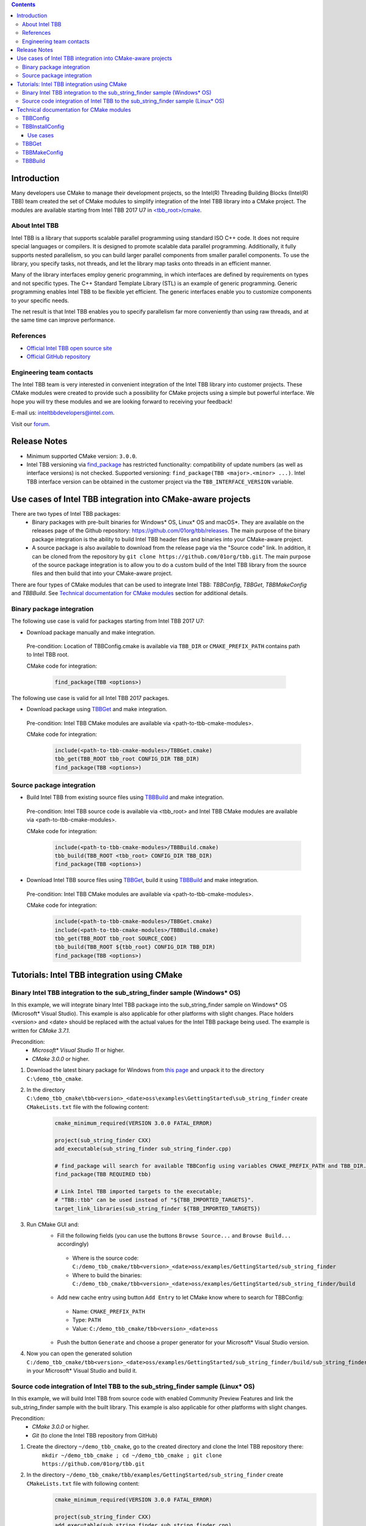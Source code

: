 .. contents::

Introduction
------------
Many developers use CMake to manage their development projects, so the Intel(R) Threading Building Blocks (Intel(R) TBB)
team created the set of CMake modules to simplify integration of the Intel TBB library into a CMake project.
The modules are available starting from Intel TBB 2017 U7 in `<tbb_root>/cmake <https://github.com/01org/tbb/tree/tbb_2017/cmake>`_.

About Intel TBB
^^^^^^^^^^^^^^^
Intel TBB is a library that supports scalable parallel programming using standard ISO C++ code. It does not require special languages or compilers. It is designed to promote scalable data parallel programming. Additionally, it fully supports nested parallelism, so you can build larger parallel components from smaller parallel components. To use the library, you specify tasks, not threads, and let the library map tasks onto threads in an efficient manner.

Many of the library interfaces employ generic programming, in which interfaces are defined by requirements on types and not specific types. The C++ Standard Template Library (STL) is an example of generic programming. Generic programming enables Intel TBB to be flexible yet efficient. The generic interfaces enable you to customize components to your specific needs.

The net result is that Intel TBB enables you to specify parallelism far more conveniently than using raw threads, and at the same time can improve performance.

References
^^^^^^^^^^
* `Official Intel TBB open source site <https://www.threadingbuildingblocks.org/>`_
* `Official GitHub repository <https://github.com/01org/tbb>`_

Engineering team contacts
^^^^^^^^^^^^^^^^^^^^^^^^^
The Intel TBB team is very interested in convenient integration of the Intel TBB library into customer projects. These CMake modules were created to provide such a possibility for CMake projects using a simple but powerful interface. We hope you will try these modules and we are looking forward to receiving your feedback!

E-mail us: `inteltbbdevelopers@intel.com <mailto:inteltbbdevelopers@intel.com>`_.

Visit our `forum <https://software.intel.com/en-us/forums/intel-threading-building-blocks/>`_.

Release Notes
-------------
* Minimum supported CMake version: ``3.0.0``.
* Intel TBB versioning via `find_package <https://cmake.org/cmake/help/latest/command/find_package.html>`_ has restricted functionality: compatibility of update numbers (as well as interface versions) is not checked. Supported versioning: ``find_package(TBB <major>.<minor> ...)``. Intel TBB interface version can be obtained in the customer project via the ``TBB_INTERFACE_VERSION`` variable.

Use cases of Intel TBB integration into CMake-aware projects
------------------------------------------------------------
There are two types of Intel TBB packages:
 * Binary packages with pre-built binaries for Windows* OS, Linux* OS and macOS*. They are available on the releases page of the Github repository: https://github.com/01org/tbb/releases. The main purpose of the binary package integration is the ability to build Intel TBB header files and binaries into your CMake-aware project.
 * A source package is also available to download from the release page via the "Source code" link. In addition, it can be cloned from the repository by ``git clone https://github.com/01org/tbb.git``. The main purpose of the source package integration is to allow you to do a custom build of the Intel TBB library from the source files and then build that into your CMake-aware project.

There are four types of CMake modules that can be used to integrate Intel TBB: `TBBConfig`, `TBBGet`, `TBBMakeConfig` and `TBBBuild`. See `Technical documentation for CMake modules`_ section for additional details.

Binary package integration
^^^^^^^^^^^^^^^^^^^^^^^^^^^^^^^^^^^^

The following use case is valid for packages starting from Intel TBB 2017 U7:

* Download package manually and make integration.

 Pre-condition: Location of TBBConfig.cmake is available via ``TBB_DIR`` or ``CMAKE_PREFIX_PATH`` contains path to Intel TBB root.

 CMake code for integration:

  .. code:: cmake

   find_package(TBB <options>)

The following use case is valid for all Intel TBB 2017 packages.

* Download package using TBBGet_ and make integration.

 Pre-condition: Intel TBB CMake modules are available via <path-to-tbb-cmake-modules>.

 CMake code for integration:
  .. code:: cmake

   include(<path-to-tbb-cmake-modules>/TBBGet.cmake)
   tbb_get(TBB_ROOT tbb_root CONFIG_DIR TBB_DIR)
   find_package(TBB <options>)

Source package integration
^^^^^^^^^^^^^^^^^^^^^^^^^^
* Build Intel TBB from existing source files using TBBBuild_ and make integration.

 Pre-condition: Intel TBB source code is available via <tbb_root> and Intel TBB CMake modules are available via <path-to-tbb-cmake-modules>.

 CMake code for integration:
  .. code:: cmake

   include(<path-to-tbb-cmake-modules>/TBBBuild.cmake)
   tbb_build(TBB_ROOT <tbb_root> CONFIG_DIR TBB_DIR)
   find_package(TBB <options>)

* Download Intel TBB source files using TBBGet_, build it using TBBBuild_ and make integration.

 Pre-condition: Intel TBB CMake modules are available via <path-to-tbb-cmake-modules>.

 CMake code for integration:
  .. code:: cmake

   include(<path-to-tbb-cmake-modules>/TBBGet.cmake)
   include(<path-to-tbb-cmake-modules>/TBBBuild.cmake)
   tbb_get(TBB_ROOT tbb_root SOURCE_CODE)
   tbb_build(TBB_ROOT ${tbb_root} CONFIG_DIR TBB_DIR)
   find_package(TBB <options>)

Tutorials: Intel TBB integration using CMake
--------------------------------------------
Binary Intel TBB integration to the sub_string_finder sample (Windows* OS)
^^^^^^^^^^^^^^^^^^^^^^^^^^^^^^^^^^^^^^^^^^^^^^^^^^^^^^^^^^^^^^^^^^^^^^^^^^

In this example, we will integrate binary Intel TBB package into the sub_string_finder sample on Windows* OS (Microsoft* Visual Studio).
This example is also applicable for other platforms with slight changes.
Place holders <version> and <date> should be replaced with the actual values for the Intel TBB package being used. The example is written for `CMake 3.7.1`.

Precondition:
  * `Microsoft* Visual Studio 11` or higher.
  * `CMake 3.0.0` or higher.

#. Download the latest binary package for Windows from `this page <https://github.com/01org/tbb/releases/latest>`_ and unpack it to the directory ``C:\demo_tbb_cmake``.
#. In the directory ``C:\demo_tbb_cmake\tbb<version>_<date>oss\examples\GettingStarted\sub_string_finder`` create ``CMakeLists.txt`` file with the following content:
    .. code:: cmake

        cmake_minimum_required(VERSION 3.0.0 FATAL_ERROR)

        project(sub_string_finder CXX)
        add_executable(sub_string_finder sub_string_finder.cpp)

        # find_package will search for available TBBConfig using variables CMAKE_PREFIX_PATH and TBB_DIR.
        find_package(TBB REQUIRED tbb)

        # Link Intel TBB imported targets to the executable;
        # "TBB::tbb" can be used instead of "${TBB_IMPORTED_TARGETS}".
        target_link_libraries(sub_string_finder ${TBB_IMPORTED_TARGETS})
#. Run CMake GUI and:
    * Fill the following fields (you can use the buttons ``Browse Source...`` and ``Browse Build...`` accordingly)

     * Where is the source code: ``C:/demo_tbb_cmake/tbb<version>_<date>oss/examples/GettingStarted/sub_string_finder``
     * Where to build the binaries: ``C:/demo_tbb_cmake/tbb<version>_<date>oss/examples/GettingStarted/sub_string_finder/build``

    * Add new cache entry using button ``Add Entry`` to let CMake know where to search for TBBConfig:

     * Name: ``CMAKE_PREFIX_PATH``
     * Type: ``PATH``
     * Value: ``C:/demo_tbb_cmake/tbb<version>_<date>oss``

    * Push the button ``Generate`` and choose a proper generator for your Microsoft* Visual Studio version.
#. Now you can open the generated solution ``C:/demo_tbb_cmake/tbb<version>_<date>oss/examples/GettingStarted/sub_string_finder/build/sub_string_finder.sln`` in your Microsoft* Visual Studio and build it.

Source code integration of Intel TBB to the sub_string_finder sample (Linux* OS)
^^^^^^^^^^^^^^^^^^^^^^^^^^^^^^^^^^^^^^^^^^^^^^^^^^^^^^^^^^^^^^^^^^^^^^^^^^^^^^^^

In this example, we will build Intel TBB from source code with enabled Community Preview Features and link the sub_string_finder sample with the built library.
This example is also applicable for other platforms with slight changes.

Precondition:
  * `CMake 3.0.0` or higher.
  * `Git` (to clone the Intel TBB repository from GitHub)

#. Create the directory ``~/demo_tbb_cmake``, go to the created directory and clone the Intel TBB repository there:
    ``mkdir ~/demo_tbb_cmake ; cd ~/demo_tbb_cmake ; git clone https://github.com/01org/tbb.git``
#. In the directory ``~/demo_tbb_cmake/tbb/examples/GettingStarted/sub_string_finder`` create ``CMakeLists.txt`` file with following content:
    .. code:: cmake

     cmake_minimum_required(VERSION 3.0.0 FATAL_ERROR)

     project(sub_string_finder CXX)
     add_executable(sub_string_finder sub_string_finder.cpp)

     include(${TBB_ROOT}/cmake/TBBBuild.cmake)

     # Build Intel TBB with enabled Community Preview Features (CPF).
     tbb_build(TBB_ROOT ${TBB_ROOT} CONFIG_DIR TBB_DIR MAKE_ARGS tbb_cpf=1)

     find_package(TBB REQUIRED tbb_preview)

     # Link Intel TBB imported targets to the executable;
     # "TBB::tbb_preview" can be used instead of "${TBB_IMPORTED_TARGETS}".
     target_link_libraries(sub_string_finder ${TBB_IMPORTED_TARGETS})
#. Create a build directory for the sub_string_finder sample to perform build out of source, go to the created directory
    ``mkdir ~/demo_tbb_cmake/tbb/examples/GettingStarted/sub_string_finder/build ; cd ~/demo_tbb_cmake/tbb/examples/GettingStarted/sub_string_finder/build``
#. Run CMake to prepare Makefile for the sub_string_finder sample and provide Intel TBB location (root) where to perform build:
    ``cmake -DTBB_ROOT=${HOME}/demo_tbb_cmake/tbb ..``
#. Make an executable and run it:
    ``make ; ./sub_string_finder``

Technical documentation for CMake modules
-----------------------------------------
TBBConfig
^^^^^^^^^

Configuration module for ``Intel(R) Threading Building Blocks (Intel(R) TBB)`` library.

How to use this module in your CMake project:
 #. Add location of Intel TBB (root) to `CMAKE_PREFIX_PATH <https://cmake.org/cmake/help/latest/variable/CMAKE_PREFIX_PATH.html>`_
    or specify location of TBBConfig.cmake in ``TBB_DIR``.
 #. Use `find_package <https://cmake.org/cmake/help/latest/command/find_package.html>`_ to configure Intel TBB.
 #. Use provided variables and/or imported targets (described below) to work with Intel TBB.

Intel TBB components can be passed to `find_package <https://cmake.org/cmake/help/latest/command/find_package.html>`_
after keyword ``COMPONENTS`` or ``REQUIRED``.
Use basic names of components (``tbb``, ``tbbmalloc``, ``tbb_preview``, etc.).

If components are not specified then default are used: ``tbb``, ``tbbmalloc`` and ``tbbmalloc_proxy``.

If ``tbbmalloc_proxy`` is requested, ``tbbmalloc`` component will also be added and set as dependency for ``tbbmalloc_proxy``.

TBBConfig creates `imported targets <https://cmake.org/cmake/help/latest/manual/cmake-buildsystem.7.html#imported-targets>`_ as
shared libraries using the following format: ``TBB::<component>`` (for example, ``TBB::tbb``, ``TBB::tbbmalloc``).

Variables set during Intel TBB configuration:

=========================  ================================================
         Variable                            Description
=========================  ================================================
``TBB_FOUND``              Intel TBB library is found
``TBB_<component>_FOUND``  specific Intel TBB component is found
``TBB_IMPORTED_TARGETS``   all created Intel TBB imported targets
``TBB_VERSION``            Intel TBB version (format: ``<major>.<minor>``)
``TBB_INTERFACE_VERSION``  Intel TBB interface version
=========================  ================================================

TBBInstallConfig
^^^^^^^^^^^^^^^^

Module for generation and installation of TBB CMake configuration files (TBBConfig.cmake and TBBConfigVersion.cmake files) on Linux and macOS.

Provides the following functions:

 .. code:: cmake

  tbb_install_config(INSTALL_DIR <install_dir> SYSTEM_NAME Linux|Darwin
                     [TBB_VERSION <major>.<minor>.<interface>|TBB_VERSION_FILE <version_file>]
                     [LIB_REL_PATH <lib_rel_path> INC_REL_PATH <inc_rel_path>]
                     [LIB_PATH <lib_path> INC_PATH <inc_path>])``

**Note: the module overwrites existing TBBConfig.cmake and TBBConfigVersion.cmake files in <install_dir>.**

``tbb_config_installer.cmake`` allows to run ``TBBInstallConfig.cmake`` from command line.
It accepts the same parameters as ``tbb_install_config`` function, run ``cmake -P tbb_config_installer.cmake`` to get help.

Use cases
"""""""""
**Prepare TBB CMake configuration files for custom TBB package.**

The use case is applicable for package maintainers who create own TBB packages and want to create TBBConfig.cmake and TBBConfigVersion.cmake for these packages.

===========================================  ===========================================================
              Parameter                                      Description
===========================================  ===========================================================
``INSTALL_DIR <directory>``                  Directory to install CMake configuration files
``SYSTEM_NAME Linux|Darwin``                 OS name to generate config files for
``TBB_VERSION_FILE <version_file>``          Path to ``tbb_stddef.h`` to parse version from and
                                             write it to TBBConfigVersion.cmake
``TBB_VERSION <major>.<minor>.<interface>``  Directly specified TBB version;
                                             alternative to ``TBB_VERSION_FILE`` parameter
``LIB_REL_PATH <lib_rel_path>``              Relative path to TBB binaries, default: ``../..``
``INC_REL_PATH <inc_rel_path>``              Relative path to TBB headers, default: ``../../../include``
===========================================  ===========================================================

*Example*

 Assume your package is installed to the following structure:

 * Binaries go to ``<prefix>/lib``
 * Headers go to ``<prefix>/include``
 * CMake configuration files go to ``<prefix>/lib/cmake/<package>``

 The package is packed from ``/my/package/content`` directory.

 ``cmake -DINSTALL_DIR=/my/package/content/lib/cmake/TBB -DSYSTEM_NAME=Linux -DTBB_VERSION_FILE=/my/package/content/include/tbb/tbb_stddef.h -P tbb_config_installer.cmake`` (default relative paths will be used)

**Install TBB CMake configuration files for installed TBB.**

The use case is applicable for users who have installed TBB, but do not have (or have incorrect) CMake configuration files for this TBB.

============================  ==============================================
      Parameter                            Description
============================  ==============================================
``INSTALL_DIR <directory>``   Directory to install CMake configuration files
``SYSTEM_NAME Linux|Darwin``  OS name to generate config files for
``LIB_PATH <lib_path>``       Path to installed TBB binaries
``INC_PATH <inc_path>``       Path to installed TBB headers
============================  ==============================================

``LIB_PATH`` and ``INC_PATH`` will be converted to relative paths based on ``INSTALL_DIR``.
By default TBB version will be parsed from ``<inc_path>/tbb/tbb_stddef.h``,
but it can be overridden by optional parameters ``TBB_VERSION_FILE`` or ``TBB_VERSION``.

*Example*

 TBB is installed to ``/usr`` directory.
 In order to create TBBConfig.cmake and TBBConfigVersion.cmake in ``/usr/lib/cmake/TBB`` run

 ``cmake -DINSTALL_DIR=/usr/lib/cmake/TBB -DSYSTEM_NAME=Linux -DLIB_PATH=/usr/lib -DINC_PATH=/usr/include -P tbb_config_installer.cmake``.

TBBGet
^^^^^^

Module for getting ``Intel(R) Threading Building Blocks (Intel(R) TBB)`` library from `GitHub <https://github.com/01org/tbb>`_.

Provides the following functions:
 ``tbb_get(TBB_ROOT <variable> [RELEASE_TAG <release_tag>|LATEST] [SAVE_TO <path>] [SYSTEM_NAME Linux|Windows|Darwin] [CONFIG_DIR <variable> | SOURCE_CODE])``
  downloads Intel TBB from GitHub and creates TBBConfig for the downloaded binary package if there is no TBBConfig.

  ====================================  ====================================
                     Parameter                       Description
  ====================================  ====================================
  ``TBB_ROOT <variable>``               a variable to save Intel TBB root in, ``<variable>-NOTFOUND`` will be provided in case ``tbb_get`` is unsuccessful
  ``RELEASE_TAG <release_tag>|LATEST``  Intel TBB release tag to be downloaded (for example, ``2017_U6``), ``LATEST`` is used by default
  ``SAVE_TO <path>``                    path to location at which to unpack downloaded Intel TBB, ``${CMAKE_CURRENT_BINARY_DIR}/tbb_downloaded`` is used by default
  ``SYSTEM_NAME Linux|Windows|Darwin``  operating system name to download a binary package for,
                                        value of `CMAKE_SYSTEM_NAME <https://cmake.org/cmake/help/latest/variable/CMAKE_SYSTEM_NAME.html>`_ is used by default
  ``CONFIG_DIR <variable>``             a variable to save location of TBBConfig.cmake and TBBConfigVersion.cmake. Ignored if ``SOURCE_CODE`` specified
  ``SOURCE_CODE``                       flag to get Intel TBB source code (instead of binary package)
  ====================================  ====================================

TBBMakeConfig
^^^^^^^^^^^^^

Module for making TBBConfig in `official TBB binary packages published on GitHub <https://github.com/01org/tbb/releases>`_.

This module is to be used for packages that do not have TBBConfig.

Provides the following functions:
 ``tbb_make_config(TBB_ROOT <path> CONFIG_DIR <variable> [SYSTEM_NAME Linux|Windows|Darwin])``
  creates CMake configuration files (TBBConfig.cmake and TBBConfigVersion.cmake) for Intel TBB binary package.

  ====================================  ====================================
                     Parameter                       Description
  ====================================  ====================================
  ``TBB_ROOT <variable>``               path to Intel TBB root
  ``CONFIG_DIR <variable>``             a variable to store location of the created configuration files
  ``SYSTEM_NAME Linux|Windows|Darwin``  operating system name of the binary Intel TBB package,
                                        value of `CMAKE_SYSTEM_NAME <https://cmake.org/cmake/help/latest/variable/CMAKE_SYSTEM_NAME.html>`_ is used by default
  ====================================  ====================================

TBBBuild
^^^^^^^^

Module for building ``Intel(R) Threading Building Blocks (Intel(R) TBB)`` library from the source code.

Provides the following functions:
 ``tbb_build(TBB_ROOT <tbb_root> CONFIG_DIR <variable> [MAKE_ARGS <custom_make_arguments>])``
  builds Intel TBB from source code using the ``Makefile``, creates and provides the location of the CMake configuration files (TBBConfig.cmake and TBBConfigVersion.cmake) .

  =====================================  ====================================
                Parameter                             Description
  =====================================  ====================================
  ``TBB_ROOT <variable>``                path to Intel TBB root
  ``CONFIG_DIR <variable>``              a variable to store location of the created configuration files,
                                         ``<variable>-NOTFOUND`` will be provided in case ``tbb_build`` is unsuccessful
  ``MAKE_ARGS <custom_make_arguments>``  custom arguments to be passed to ``make`` tool.

                                         The following arguments are always passed with automatically detected values to
                                         ``make`` tool if they are not redefined in ``<custom_make_arguments>``:

                                           - ``compiler=<compiler>``
                                           - ``tbb_build_dir=<tbb_build_dir>``
                                           - ``tbb_build_prefix=<tbb_build_prefix>``
                                           - ``-j<n>``
  =====================================  ====================================


------------

Intel and the Intel logo are trademarks of Intel Corporation or its subsidiaries in the U.S. and/or other countries.

``*`` Other names and brands may be claimed as the property of others.
